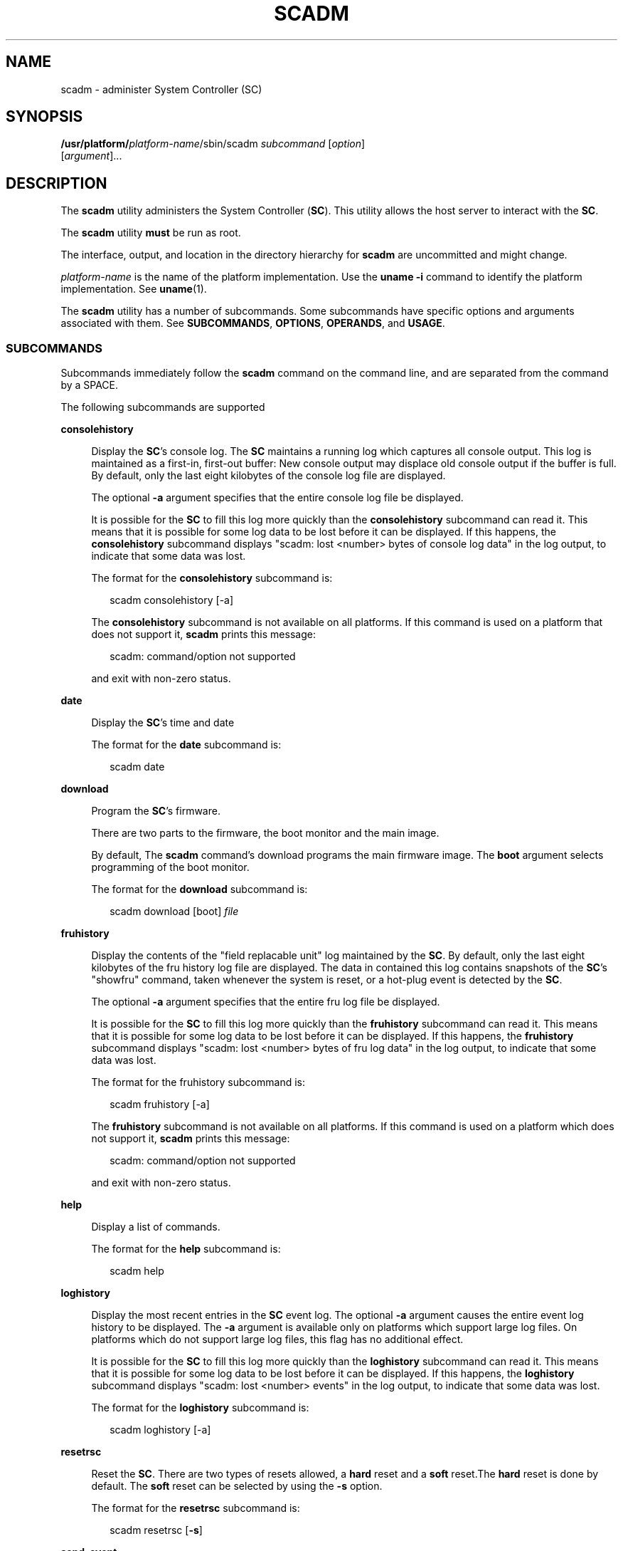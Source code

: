 '\" te
.\" Copyright (c) 2003, Sun Microsystems, Inc. All Rights Reserved.
.\" The contents of this file are subject to the terms of the Common Development and Distribution License (the "License").  You may not use this file except in compliance with the License.
.\" You can obtain a copy of the license at usr/src/OPENSOLARIS.LICENSE or http://www.opensolaris.org/os/licensing.  See the License for the specific language governing permissions and limitations under the License.
.\" When distributing Covered Code, include this CDDL HEADER in each file and include the License file at usr/src/OPENSOLARIS.LICENSE.  If applicable, add the following below this CDDL HEADER, with the fields enclosed by brackets "[]" replaced with your own identifying information: Portions Copyright [yyyy] [name of copyright owner]
.TH SCADM 8 "Dec 20, 2005"
.SH NAME
scadm \- administer System Controller (SC)
.SH SYNOPSIS
.LP
.nf
\fB/usr/platform/\fIplatform-name\fR/sbin/scadm\fR \fIsubcommand\fR [\fIoption\fR]
     [\fIargument\fR]...
.fi

.SH DESCRIPTION
.sp
.LP
The \fBscadm\fR utility administers the System Controller (\fBSC\fR). This
utility allows the host server to interact with the \fBSC\fR.
.sp
.LP
The \fBscadm\fR utility \fBmust\fR be run as root.
.sp
.LP
The interface, output, and location in the directory hierarchy for \fBscadm\fR
are uncommitted and might change.
.sp
.LP
\fIplatform-name\fR is the name of the platform implementation. Use the
\fBuname\fR \fB-i\fR command to identify the platform implementation. See
\fBuname\fR(1).
.sp
.LP
The \fBscadm\fR utility has a number of subcommands. Some subcommands have
specific options and arguments associated with them. See \fBSUBCOMMANDS\fR,
\fBOPTIONS\fR, \fBOPERANDS\fR, and \fBUSAGE\fR.
.SS "SUBCOMMANDS"
.sp
.LP
Subcommands immediately follow the \fBscadm\fR command on the command line, and
are separated from the command by a SPACE.
.sp
.LP
The following subcommands are supported
.sp
.ne 2
.na
\fBconsolehistory\fR
.ad
.sp .6
.RS 4n
Display the \fBSC\fR's console log. The \fBSC\fR maintains a running log which
captures all console output. This log is maintained as a first-in, first-out
buffer: New console output may displace old console output if the buffer is
full. By default, only the last eight kilobytes of the console log file are
displayed.
.sp
The optional \fB-a\fR argument specifies that the entire console log file be
displayed.
.sp
It is possible for the \fBSC\fR to fill this log more quickly than the
\fBconsolehistory\fR subcommand can read it. This means that it is possible for
some log data to be lost before it can be displayed. If this happens, the
\fBconsolehistory\fR subcommand displays "scadm: lost <number> bytes of console
log data" in the log output, to indicate that some data was lost.
.sp
The format for the \fBconsolehistory\fR subcommand is:
.sp
.in +2
.nf
scadm consolehistory [-a]
.fi
.in -2
.sp

The \fBconsolehistory\fR subcommand is not available on all platforms. If this
command is used on a platform that does not support it, \fBscadm\fR prints this
message:
.sp
.in +2
.nf
scadm: command/option not supported
.fi
.in -2
.sp

and exit with non-zero status.
.RE

.sp
.ne 2
.na
\fBdate\fR
.ad
.sp .6
.RS 4n
Display the \fBSC\fR's time and date
.sp
The format for the \fBdate\fR subcommand is:
.sp
.in +2
.nf
scadm date
.fi
.in -2
.sp

.RE

.sp
.ne 2
.na
\fBdownload\fR
.ad
.sp .6
.RS 4n
Program the \fBSC\fR's firmware.
.sp
There are two parts to the firmware, the boot monitor and the main image.
.sp
By default, The \fBscadm\fR command's download programs the main firmware
image. The \fBboot\fR argument selects programming of the boot monitor.
.sp
The format for the \fBdownload\fR subcommand is:
.sp
.in +2
.nf
scadm download [boot] \fIfile\fR
.fi
.in -2
.sp

.RE

.sp
.ne 2
.na
\fBfruhistory\fR
.ad
.sp .6
.RS 4n
Display the contents of the "field replacable unit" log maintained by the
\fBSC\fR. By default, only the last eight kilobytes of the fru history log file
are displayed. The data in contained this log contains snapshots of the
\fBSC\fR's "showfru" command, taken whenever the system is reset, or a hot-plug
event is detected by the \fBSC\fR.
.sp
The optional \fB-a\fR argument specifies that the entire fru log file be
displayed.
.sp
It is possible for the \fBSC\fR to fill this log more quickly than the
\fBfruhistory\fR subcommand can read it. This means that it is possible for
some log data to be lost before it can be displayed. If this happens, the
\fBfruhistory\fR subcommand displays "scadm: lost <number> bytes of fru log
data" in the log output, to indicate that some data was lost.
.sp
The format for the fruhistory subcommand is:
.sp
.in +2
.nf
scadm fruhistory [-a]
.fi
.in -2
.sp

The \fBfruhistory\fR subcommand is not available on all platforms. If this
command is used on a platform which does not support it, \fBscadm\fR prints
this message:
.sp
.in +2
.nf
scadm: command/option not supported
.fi
.in -2
.sp

and exit with non-zero status.
.RE

.sp
.ne 2
.na
\fBhelp\fR
.ad
.sp .6
.RS 4n
Display a list of commands.
.sp
The format for the \fBhelp\fR subcommand is:
.sp
.in +2
.nf
scadm help
.fi
.in -2
.sp

.RE

.sp
.ne 2
.na
\fBloghistory\fR
.ad
.sp .6
.RS 4n
Display the most recent entries in the \fBSC\fR event log. The optional
\fB-a\fR argument causes the entire event log history to be displayed. The
\fB-a\fR argument is available only on platforms which support large log files.
On platforms which do not support large log files, this flag has no additional
effect.
.sp
It is possible for the \fBSC\fR to fill this log more quickly than the
\fBloghistory\fR subcommand can read it. This means that it is possible for
some log data to be lost before it can be displayed. If this happens, the
\fBloghistory\fR subcommand displays "scadm: lost <number> events" in the log
output, to indicate that some data was lost.
.sp
The format for the \fBloghistory\fR subcommand is:
.sp
.in +2
.nf
scadm loghistory [-a]
.fi
.in -2
.sp

.RE

.sp
.ne 2
.na
\fBresetrsc\fR
.ad
.sp .6
.RS 4n
Reset the \fBSC\fR. There are two types of resets allowed, a \fBhard\fR reset
and a \fBsoft\fR reset.The \fBhard\fR reset is done by default. The \fBsoft\fR
reset can be selected by using the \fB-s\fR option.
.sp
The format for the \fBresetrsc\fR subcommand is:
.sp
.in +2
.nf
scadm resetrsc [\fB-s\fR]
.fi
.in -2
.sp

.RE

.sp
.ne 2
.na
\fBsend_event\fR
.ad
.sp .6
.RS 4n
Manually send a text based event. The \fBSC\fR can forward the event to the
\fBSC\fR event log. You can configure the \fB-c\fR option to send a critical
warning to email, alert to logged in SC users, and \fBsyslog\fR. Critical
events are logged to \fBsyslog\fR(3C). There is an \fB80\fR character limit to
the length of the associated text message.
.sp
The format for the \fBsend_event\fR subcommand is:
.sp
.in +2
.nf
scadm send_event [\fB-c\fR] "\fImessage\fR"
.fi
.in -2
.sp

.RE

.sp
.ne 2
.na
\fBset\fR
.ad
.sp .6
.RS 4n
Set SC configuration variables to a value.
.sp
Examples of SC configuration variables include: SC IP address
\fBnetsc_ipaddr\fR and SC Customer Information \fBsc_customerinfo\fR. See the
output from the \fBscadm help\fR command for a complete list of SC
configuration variables.
.sp
The format for the \fBset\fR subcommand is:
.sp
.in +2
.nf
scadm set \fIvariable value\fR
.fi
.in -2
.sp

.RE

.sp
.ne 2
.na
\fBshow\fR
.ad
.sp .6
.RS 4n
Display the current SC configuration variable settings. If no variable is
specified, \fBscadm\fR shows all variable settings.
.sp
The format for the \fBshow\fR subcommand is:
.sp
.in +2
.nf
scadm show [\fIvariable\fR]
.fi
.in -2
.sp

.RE

.sp
.ne 2
.na
\fBshownetwork\fR
.ad
.sp .6
.RS 4n
Display the current network configuration parameters for SC.
.sp
The format for the \fBshownetwork\fR subcommand is:
.sp
.in +2
.nf
scadm shownetwork
.fi
.in -2
.sp

.RE

.sp
.ne 2
.na
\fBuseradd\fR
.ad
.sp .6
.RS 4n
Add user accounts to the \fBSC\fR. The \fBSC\fR supports up to sixteen separate
users.
.sp
The format for the \fBuseradd\fR subcommand is:
.sp
.in +2
.nf
scadm useradd \fIusername\fR
.fi
.in -2
.sp

.RE

.sp
.ne 2
.na
\fBuserdel\fR
.ad
.sp .6
.RS 4n
Delete a user account from \fBSC\fR.
.sp
The format for the \fBuserdel\fR subcommand is:
.sp
.in +2
.nf
scadm userdel \fIusername\fR
.fi
.in -2
.sp

.RE

.sp
.ne 2
.na
\fBuserpassword\fR
.ad
.sp .6
.RS 4n
Set a password for the user account specified. This password overrides any
existing password currently set. There is no verification of the old password
before setting the new password.
.sp
The format for the \fBuserpassword\fR subcommand is:
.sp
.in +2
.nf
scadm userpassword \fIusername\fR
.fi
.in -2
.sp

.RE

.sp
.ne 2
.na
\fBuserperm\fR
.ad
.sp .6
.RS 4n
Set the permission level for the user.
.sp
The format for the \fBuserperm\fR subcommand is:
.sp
.in +2
.nf
scadm userperm \fIusername\fR [aucr]
.fi
.in -2
.sp

.RE

.sp
.ne 2
.na
\fBusershow\fR
.ad
.sp .6
.RS 4n
Display details on the specified user account. If a username is not specified,
all user accounts are displayed.
.sp
The format for the \fBusershow\fR subcommand is:
.sp
.in +2
.nf
scadm usershow \fIusername\fR
.fi
.in -2
.sp

.RE

.sp
.ne 2
.na
\fBversion\fR
.ad
.sp .6
.RS 4n
Display the version numbers of the \fBSC\fR and its components.
.sp
The format for the \fBversion\fR subcommand is:
.sp
.in +2
.nf
scadm version [\fB-v\fR]
.fi
.in -2
.sp

.RE

.SH OPTIONS
.sp
.LP
The \fBresetrsc\fR, \fBsend_event\fR, and \fBversion\fR subcommands have
associated options. Options follow subcommands on the command line and are
separated from the subcommand by a SPACE.
.sp
.LP
The \fBresetrsc\fR subcommand supports the following options:
.sp
.ne 2
.na
\fB\fB-s\fR\fR
.ad
.sp .6
.RS 4n
Perform a soft reset instead of a hard reset. A hard reset physically resets
the SC hardware. The SC software jumps to the boot firmware, simulating a
reset, for a soft reset.
.RE

.sp
.LP
The \fBsend_event\fR subcommand supports the following options:
.sp
.ne 2
.na
\fB\fB-c\fR\fR
.ad
.sp .6
.RS 4n
Send a critical event. Without the \fB-c\fR, \fB-send_event\fR sends a warning.
.RE

.sp
.LP
The \fBversion\fR subcommand supports the following options:
.sp
.ne 2
.na
\fB\fB-v\fR\fR
.ad
.sp .6
.RS 4n
Display a verbose output of version numbers and associated information.
.RE

.sp
.LP
The \fBconsolehistory\fR, \fBfruhistory\fR, and \fBloghistory\fR subcommands
support the following option:
.sp
.ne 2
.na
\fB\fB-a\fR\fR
.ad
.sp .6
.RS 4n
Display the entire log. These subcommands normally display only the most recent
log data. This flag causes them to display the entire log.
.RE

.SH OPERANDS
.sp
.LP
The \fBdownload\fR, \fBsend_event\fR, \fBset\fR, \fBshow\fR, \fBuseradd\fR,
\fBuserdel\fR, \fBuserperm\fR, \fBusershow\fR, \fBuserpassword\fR, and
\fBuserperm\fR subcommands have associated arguments (operands).
.sp
.LP
If the subcommand has an option, the arguments follow the option on the command
line and is separated from the option by a SPACE. If the subcommand does not
have an option, the arguments follow the subcommand on the command line and are
separated from the subcommand by a SPACE. If there are more than one arguments,
they are separated from each other by a SPACE.
.sp
.LP
The \fBdownload\fR subcommand supports the following arguments:
.sp
.ne 2
.na
\fBboot\fR
.ad
.sp .6
.RS 4n
Program the boot monitor portion of the flash. The main portion of the flash is
programmed without any arguments
.RE

.sp
.ne 2
.na
\fB\fIfile\fR\fR
.ad
.sp .6
.RS 4n
Specify \fIfile\fR as the path to where the boot or main firmware image resides
for download.
.sp
Examples of \fIfile\fR are:
.sp
.in +2
.nf
\fB/usr/platform/\fR\fIplatform_type\fR\fB/lib/image/alommainfw\fR
.fi
.in -2
.sp

or
.sp
.in +2
.nf
\fB/usr/platform/\fR\fIplatform_type\fR\fB/lib/image/alombootfw\fR
.fi
.in -2
.sp

.RE

.sp
.LP
The \fBsend_event\fR subcommand supports the following arguments:
.sp
.ne 2
.na
\fB"\fImessage\fR"\fR
.ad
.sp .6
.RS 4n
Describe event using the test contained in \fImessage\fR. Enclose \fImessage\fR
in quotation marks.
.RE

.sp
.LP
The \fBset\fR subcommand supports the following arguments:
.sp
.ne 2
.na
\fB\fIvariable\fR\fR
.ad
.sp .6
.RS 4n
Set SC configuration \fIvariable\fR.
.RE

.sp
.ne 2
.na
\fB\fIvalue\fR\fR
.ad
.sp .6
.RS 4n
Set SC configuration variable to \fIvalue\fR.
.RE

.sp
.LP
The \fBshow\fR subcommand supports the following arguments:
.sp
.ne 2
.na
\fB\fIvariable\fR\fR
.ad
.sp .6
.RS 4n
Display the value of that particular variable.
.RE

.sp
.LP
The \fBuseradd\fR subcommand supports the following arguments:
.sp
.ne 2
.na
\fB\fIusername\fR\fR
.ad
.sp .6
.RS 4n
Add new SC account \fIusername\fR.
.RE

.sp
.LP
The \fBuserdel\fR subcommand supports the following arguments:
.sp
.ne 2
.na
\fB\fIusername\fR\fR
.ad
.sp .6
.RS 4n
Remove SC account \fIusername\fR.
.RE

.sp
.LP
The \fBuserperm\fR subcommand supports the following arguments:
.sp
.ne 2
.na
\fB\fB-aucr\fR\fR
.ad
.sp .6
.RS 4n
Set permissions for SC user accounts. If no permissions are specified, all four
permissions are disabled and read only access is assigned.
.sp
The following are the definitions for permissions:
.sp
.ne 2
.na
\fBa\fR
.ad
.sp .6
.RS 4n
Allow user to administer or change the SC configuration variables
.RE

.sp
.ne 2
.na
\fBu\fR
.ad
.sp .6
.RS 4n
Allow user to use the user commands to modify SC accounts
.RE

.sp
.ne 2
.na
\fBc\fR
.ad
.sp .6
.RS 4n
Allow user to connect to console.
.RE

.sp
.ne 2
.na
\fBr\fR
.ad
.sp .6
.RS 4n
Allow user to reset SC and to power on and off the host.
.RE

.RE

.sp
.ne 2
.na
\fB\fIusername\fR\fR
.ad
.sp .6
.RS 4n
Change permissions on SC account \fIusername\fR.
.RE

.sp
.LP
The \fB-usershow\fR subcommand supports the following arguments:
.sp
.ne 2
.na
\fB\fIusername\fR\fR
.ad
.sp .6
.RS 4n
Display information on SC account \fIusername\fR. If \fIusername\fR is not
specified, all accounts are displayed.
.RE

.sp
.LP
The \fBuserpassword\fR subcommand supports the following arguments:
.sp
.ne 2
.na
\fB\fIusername\fR\fR
.ad
.sp .6
.RS 4n
Set SC password for \fIusername\fR.
.RE

.sp
.LP
The \fBuserperm\fR subcommand supports the following arguments:
.sp
.ne 2
.na
\fB\fIusername\fR\fR
.ad
.sp .6
.RS 4n
Change SC permissions for \fIusername\fR.
.RE

.SH EXAMPLES
.LP
\fBExample 1 \fRDisplaying the SC's Date and Time
.sp
.LP
The following command displays the SC's date and time.

.sp
.in +2
.nf
scadm date
.fi
.in -2
.sp

.LP
\fBExample 2 \fRSetting the SC's Configuration Variables
.sp
.LP
The following command sets the SC's configuration variable \fBnetsc_ipaddr\fR
to \fB192.168.1.2\fR:

.sp
.in +2
.nf
scadm set netsc_ipaddr 192.168.1.2
.fi
.in -2
.sp

.LP
\fBExample 3 \fRDisplaying the Current SC's Configuration Settings:
.sp
.LP
The following command displays the current SC configuration settings:

.sp
.in +2
.nf
scadm show
.fi
.in -2
.sp

.LP
\fBExample 4 \fRDisplaying the Current Settings for a Variable
.sp
.LP
The following command displays the current settings for the \fBsys_hostname\fR
variable:

.sp
.in +2
.nf
scadm show sys_hostname
.fi
.in -2
.sp

.LP
\fBExample 5 \fRSending a Text-Based Critical Event
.sp
.LP
The following command sends a critical event to the SC logs, alerts the current
SC users, and sends an event to \fBsyslog\fR(3C):

.sp
.in +2
.nf
scadm send_event \fB-c\fR "The UPS signaled a loss in power"
.fi
.in -2
.sp

.LP
\fBExample 6 \fRSending an Informational Text-Based Event
.sp
.LP
The following command sends an non-critical informational text based event to
the SC event log:

.sp
.in +2
.nf
scadm send_event "The disk is close to full capacity"
.fi
.in -2
.sp

.LP
\fBExample 7 \fRAdding a User To the SC
.sp
.LP
The following command adds user \fBrscroot\fR to the SC:

.sp
.in +2
.nf
scadm useradd rscroot
.fi
.in -2
.sp

.LP
\fBExample 8 \fRDeleting a User From the SC
.sp
.LP
The following command deletes user \fBolduser\fR from the SC:

.sp
.in +2
.nf
scadm userdel olduser
.fi
.in -2
.sp

.LP
\fBExample 9 \fRDisplaying User Details
.sp
.LP
The following command displays details of all user accounts:

.sp
.in +2
.nf
scadm usershow
.fi
.in -2
.sp

.LP
\fBExample 10 \fRDisplaying Details for a Specific User
.sp
.LP
The following command displays details of user account \fBrscroot\fR:

.sp
.in +2
.nf
scadm usershow rscroot
.fi
.in -2
.sp

.LP
\fBExample 11 \fRSetting the User Permission Level
.sp
.LP
The following command sets the full permission level for user \fBrscroot\fR to
\fBaucr\fR:

.sp
.in +2
.nf
scadm userperm rscroot aucr
.fi
.in -2
.sp

.LP
\fBExample 12 \fRSetting the User Permission Level
.sp
.LP
The following command sets only console access for user \fBnewuser\fR to
\fBc\fR:

.sp
.in +2
.nf
scadm userperm newuser c
.fi
.in -2
.sp

.LP
\fBExample 13 \fRSetting the User Permission Level
.sp
.LP
The following command sets the permission level for user \fBnewuser\fR to read
only access:

.sp
.in +2
.nf
scadm userperm newuser
.fi
.in -2
.sp

.LP
\fBExample 14 \fRDisplaying the Current Network Parameters
.sp
.LP
The following command displays the current network configuation parameters for
the SC:

.sp
.in +2
.nf
scadm shownetwork
.fi
.in -2
.sp

.LP
\fBExample 15 \fRViewing the Consolehistory
.sp
.LP
The following command displays the content console in the \fBSC\fR event log:

.sp
.in +2
.nf
scadm consolehistory [-a]
.fi
.in -2
.sp

.LP
\fBExample 16 \fRViewing the Fruhistory
.sp
.LP
The following command displays the content of the "field replacable unit" in
the \fBSC\fR event log:

.sp
.in +2
.nf
scadm fruhistory [-a]
.fi
.in -2
.sp

.LP
\fBExample 17 \fRViewing the Loghistory
.sp
.LP
The following command displays the most recent entries in the SC event log:

.sp
.in +2
.nf
scadm loghistory [-a]
.fi
.in -2
.sp

.LP
\fBExample 18 \fRDisplaying Verbose Information
.sp
.LP
The following command displays verbose version information on the SC and its
components:

.sp
.in +2
.nf
scadm version \fB-v\fR
.fi
.in -2
.sp

.SH EXIT STATUS
.sp
.LP
The following exit values are returned:
.sp
.ne 2
.na
\fB\fB0\fR\fR
.ad
.sp .6
.RS 4n
Successful completion.
.RE

.sp
.ne 2
.na
\fB\fBnon-zero\fR\fR
.ad
.sp .6
.RS 4n
An error occurred.
.RE

.SH ATTRIBUTES
.sp
.LP
See \fBattributes\fR(7) for descriptions of the following attributes:
.sp

.sp
.TS
box;
c | c
l | l .
ATTRIBUTE TYPE	ATTRIBUTE VALUE
_
Interface Stability	Evolving
.TE

.SH SEE ALSO
.sp
.LP
\fBuname\fR(1),
\fBsyslog\fR(3C),
\fBattributes\fR(7)

